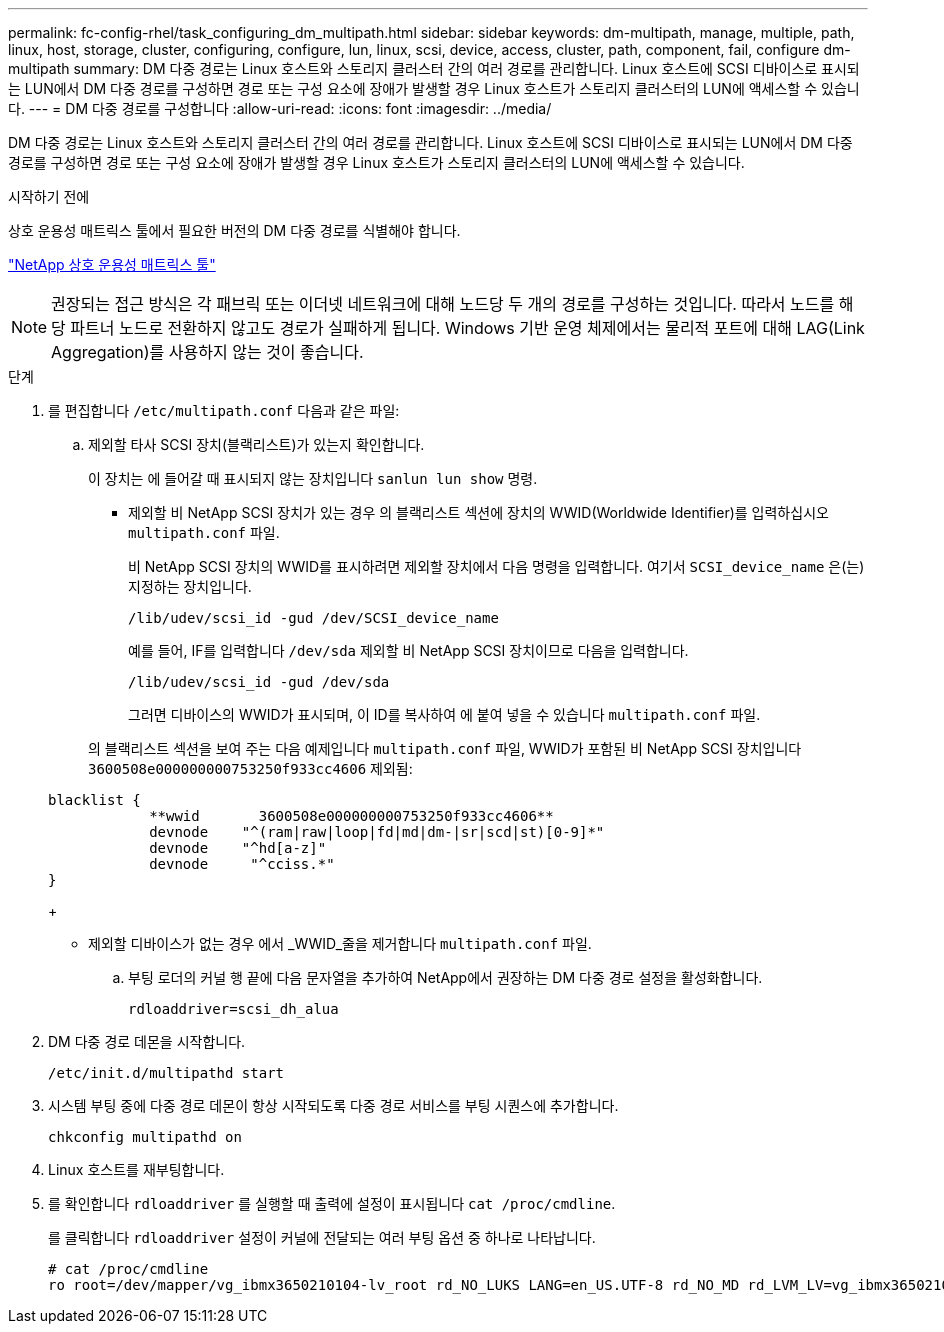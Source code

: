 ---
permalink: fc-config-rhel/task_configuring_dm_multipath.html 
sidebar: sidebar 
keywords: dm-multipath, manage, multiple, path, linux, host, storage, cluster, configuring, configure, lun, linux, scsi, device, access, cluster, path, component, fail, configure dm-multipath 
summary: DM 다중 경로는 Linux 호스트와 스토리지 클러스터 간의 여러 경로를 관리합니다. Linux 호스트에 SCSI 디바이스로 표시되는 LUN에서 DM 다중 경로를 구성하면 경로 또는 구성 요소에 장애가 발생할 경우 Linux 호스트가 스토리지 클러스터의 LUN에 액세스할 수 있습니다. 
---
= DM 다중 경로를 구성합니다
:allow-uri-read: 
:icons: font
:imagesdir: ../media/


[role="lead"]
DM 다중 경로는 Linux 호스트와 스토리지 클러스터 간의 여러 경로를 관리합니다. Linux 호스트에 SCSI 디바이스로 표시되는 LUN에서 DM 다중 경로를 구성하면 경로 또는 구성 요소에 장애가 발생할 경우 Linux 호스트가 스토리지 클러스터의 LUN에 액세스할 수 있습니다.

.시작하기 전에
상호 운용성 매트릭스 툴에서 필요한 버전의 DM 다중 경로를 식별해야 합니다.

https://mysupport.netapp.com/matrix["NetApp 상호 운용성 매트릭스 툴"]

[NOTE]
====
권장되는 접근 방식은 각 패브릭 또는 이더넷 네트워크에 대해 노드당 두 개의 경로를 구성하는 것입니다. 따라서 노드를 해당 파트너 노드로 전환하지 않고도 경로가 실패하게 됩니다. Windows 기반 운영 체제에서는 물리적 포트에 대해 LAG(Link Aggregation)를 사용하지 않는 것이 좋습니다.

====
.단계
. 를 편집합니다 `/etc/multipath.conf` 다음과 같은 파일:
+
.. 제외할 타사 SCSI 장치(블랙리스트)가 있는지 확인합니다.
+
이 장치는 에 들어갈 때 표시되지 않는 장치입니다 `sanlun lun show` 명령.

+
*** 제외할 비 NetApp SCSI 장치가 있는 경우 의 블랙리스트 섹션에 장치의 WWID(Worldwide Identifier)를 입력하십시오 `multipath.conf` 파일.


+
비 NetApp SCSI 장치의 WWID를 표시하려면 제외할 장치에서 다음 명령을 입력합니다. 여기서 `SCSI_device_name` 은(는) 지정하는 장치입니다.

+
`/lib/udev/scsi_id -gud /dev/SCSI_device_name`

+
예를 들어, IF를 입력합니다 `/dev/sda` 제외할 비 NetApp SCSI 장치이므로 다음을 입력합니다.

+
`/lib/udev/scsi_id -gud /dev/sda`

+
그러면 디바이스의 WWID가 표시되며, 이 ID를 복사하여 에 붙여 넣을 수 있습니다 `multipath.conf` 파일.

+
의 블랙리스트 섹션을 보여 주는 다음 예제입니다 `multipath.conf` 파일, WWID가 포함된 비 NetApp SCSI 장치입니다 `3600508e000000000753250f933cc4606` 제외됨:

+
[listing]
----
blacklist {
            **wwid       3600508e000000000753250f933cc4606**
            devnode    "^(ram|raw|loop|fd|md|dm-|sr|scd|st)[0-9]*"
            devnode    "^hd[a-z]"
            devnode     "^cciss.*"
}
----
+
*** 제외할 디바이스가 없는 경우 에서 _WWID_줄을 제거합니다 `multipath.conf` 파일.


.. 부팅 로더의 커널 행 끝에 다음 문자열을 추가하여 NetApp에서 권장하는 DM 다중 경로 설정을 활성화합니다.
+
`rdloaddriver=scsi_dh_alua`



. DM 다중 경로 데몬을 시작합니다.
+
`/etc/init.d/multipathd start`

. 시스템 부팅 중에 다중 경로 데몬이 항상 시작되도록 다중 경로 서비스를 부팅 시퀀스에 추가합니다.
+
`chkconfig multipathd on`

. Linux 호스트를 재부팅합니다.
. 를 확인합니다 `rdloaddriver` 를 실행할 때 출력에 설정이 표시됩니다 `cat /proc/cmdline`.
+
를 클릭합니다 `rdloaddriver` 설정이 커널에 전달되는 여러 부팅 옵션 중 하나로 나타납니다.

+
[listing]
----
# cat /proc/cmdline
ro root=/dev/mapper/vg_ibmx3650210104-lv_root rd_NO_LUKS LANG=en_US.UTF-8 rd_NO_MD rd_LVM_LV=vg_ibmx3650210104/lv_root SYSFONT=latarcyrheb-sun16 rd_LVM_LV=vg_ibmx3650210104/lv_swap crashkernel=129M@0M  KEYBOARDTYPE=pc KEYTABLE=us rd_NO_DM rhgb quiet **rdloaddriver=scsi_dh_alua**
----

